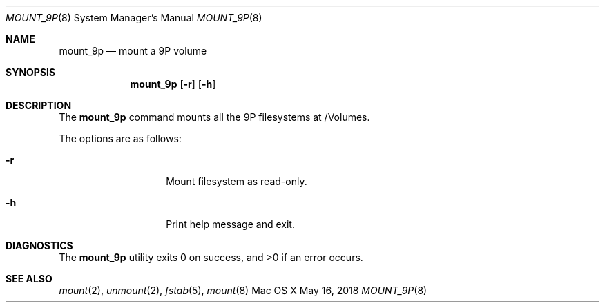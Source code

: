 .\" Copyright (c) 2018 Apple Computer, Inc. All rights reserved.
.\"
.\"     @(#)mount_9p.8
.hlm 0
.Dd May 16, 2018
.Dt MOUNT_9P 8
.Os "Mac OS X"
.Sh NAME
.Nm mount_9p
.Nd mount a
.Tn 9P
volume
.Sh SYNOPSIS
.Nm
.Op Fl r
.Op Fl h
.Sh DESCRIPTION
The
.Nm
command mounts all the
.Tn 9P
filesystems at /Volumes.
.Pp
The options are as follows:
.Bl -tag -width 12n
.It Fl r
Mount filesystem as read-only.
.It Fl h
Print help message and exit.
.El
.Sh DIAGNOSTICS
.Ex -std
.Sh SEE ALSO
.Xr mount 2 ,
.Xr unmount 2 ,
.Xr fstab 5 ,
.Xr mount 8
